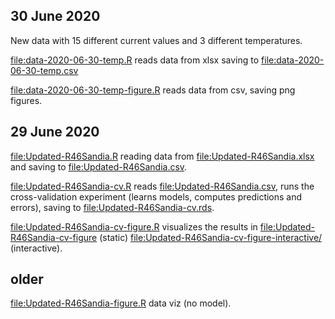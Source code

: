 ** 30 June 2020

New data with 15 different current values and 3 different temperatures.

[[file:data-2020-06-30-temp.R]] reads data from xlsx saving to
[[file:data-2020-06-30-temp.csv]]

[[file:data-2020-06-30-temp-figure.R]] reads data from csv, saving png
figures.

** 29 June 2020

[[file:Updated-R46Sandia.R]] reading data from [[file:Updated-R46Sandia.xlsx]]
and saving to [[file:Updated-R46Sandia.csv]].

[[file:Updated-R46Sandia-cv.R]] reads [[file:Updated-R46Sandia.csv]], runs the
cross-validation experiment (learns models, computes predictions and
errors), saving to [[file:Updated-R46Sandia-cv.rds]].

[[file:Updated-R46Sandia-cv-figure.R]] visualizes the results in
[[file:Updated-R46Sandia-cv-figure]] (static)
[[file:Updated-R46Sandia-cv-figure-interactive/]] (interactive).

** older

[[file:Updated-R46Sandia-figure.R]] data viz (no model).
